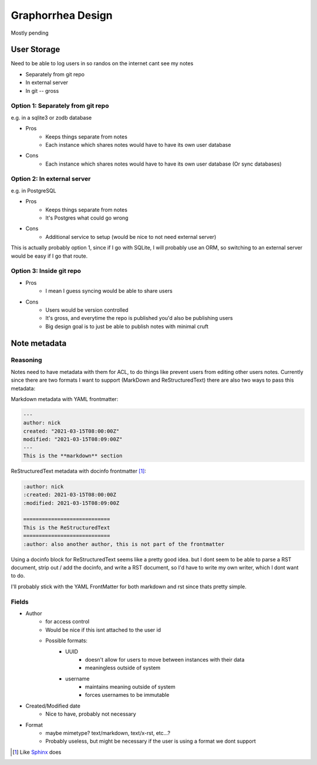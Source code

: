 ==================
Graphorrhea Design
==================
Mostly pending

User Storage
============

Need to be able to log users in so randos on the internet cant see my notes

* Separately from git repo
* In external server
* In git -- gross

Option 1: Separately from git repo
----------------------------------

e.g. in a sqlite3 or zodb database

* Pros
    - Keeps things separate from notes
    - Each instance which shares notes would have to have its own user database
* Cons
    - Each instance which shares notes would have to have its own user database (Or sync databases)

Option 2: In external server
----------------------------
e.g. in PostgreSQL

* Pros
    - Keeps things separate from notes
    - It's Postgres what could go wrong
* Cons
    - Additional service to setup (would be nice to not need external server)

This is actually probably option 1, since if I go with SQLite, I will probably use an
ORM, so switching to an external server would be easy if I go that route.

Option 3: Inside git repo
-------------------------

* Pros
    - I mean I guess syncing would be able to share users
* Cons
    - Users would be version controlled
    - It's gross, and everytime the repo is published you'd also be publishing users
    - Big design goal is to just be able to publish notes with minimal cruft

Note metadata
=============

Reasoning
---------

Notes need to have metadata with them for ACL, to do things like prevent users from
editing other users notes. Currently since there are two formats I want to support
(MarkDown and ReStructuredText) there are also two ways to pass this metadata:

Markdown metadata with YAML frontmatter:

.. code-block:: markdown

    ---
    author: nick
    created: "2021-03-15T08:00:00Z"
    modified: "2021-03-15T08:09:00Z"
    ---
    This is the **markdown** section

ReStructuredText metadata with docinfo frontmatter [1]_:

.. code-block:: rst

    :author: nick
    :created: 2021-03-15T08:00:00Z
    :modified: 2021-03-15T08:09:00Z

    ============================
    This is the ReStructuredText
    ============================
    :author: also another author, this is not part of the frontmatter


Using a docinfo block for ReStructuredText seems like a pretty good idea. but I dont
seem to be able to parse a RST document, strip out / add the docinfo, and write a RST
document, so I'd have to write my own writer, which I dont want to do.

I'll probably stick with the YAML FrontMatter for both markdown and rst since thats
pretty simple.

Fields
------

* Author
    - for access control
    - Would be nice if this isnt attached to the user id
    - Possible formats:
        - UUID
            - doesn't allow for users to move between instances with their data
            - meaningless outside of system
        - username
            - maintains meaning outside of system
            - forces usernames to be immutable
* Created/Modified date
    - Nice to have, probably not necessary
* Format
    - maybe mimetype? text/markdown, text/x-rst, etc...?
    - Probably useless, but might be necessary if the user is using a format we dont support

.. [1] Like Sphinx_ does
.. _Sphinx: https://www.sphinx-doc.org/en/master/usage/restructuredtext/field-lists.html#file-wide-metadata